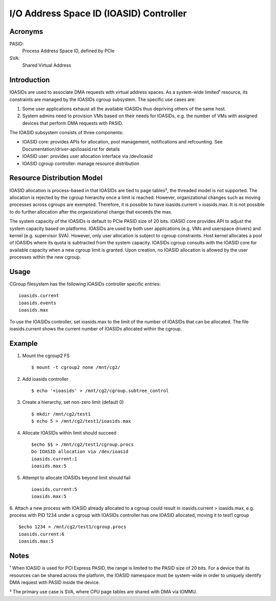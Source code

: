 ========================================
I/O Address Space ID (IOASID) Controller
========================================

Acronyms
--------
PASID:
	Process Address Space ID, defined by PCIe
SVA:
	Shared Virtual Address

Introduction
------------

IOASIDs are used to associate DMA requests with virtual address spaces. As
a system-wide limited¹ resource, its constraints are managed by the IOASIDs
cgroup subsystem. The specific use cases are:

1. Some user applications exhaust all the available IOASIDs thus depriving
   others of the same host.

2. System admins need to provision VMs based on their needs for IOASIDs,
   e.g. the number of VMs with assigned devices that perform DMA requests
   with PASID.

The IOASID subsystem consists of three components:

- IOASID core: provides APIs for allocation, pool management,
  notifications and refcounting. See Documentation/driver-api/ioasid.rst
  for details
- IOASID user:  provides user allocation interface via /dev/ioasid
- IOASID cgroup controller: manage resource distribution

Resource Distribution Model
---------------------------
IOASID allocation is process-based in that IOASIDs are tied to page tables²,
the threaded model is not supported. The allocation is rejected by the
cgroup hierarchy once a limit is reached. However, organizational changes
such as moving processes across cgroups are exempted. Therefore, it is
possible to have ioasids.current > ioasids.max. It is not possible to do
further allocation after the organizational change that exceeds the max.

The system capacity of the IOASIDs is default to PCIe PASID size of 20 bits.
IOASID core provides API to adjust the system capacity based on platforms.
IOASIDs are used by both user applications (e.g. VMs and userspace drivers)
and kernel (e.g. supervisor SVA). However, only user allocation is subject
to cgroup constraints. Host kernel allocates a pool of IOASIDs where its
quota is subtracted from the system capacity. IOASIDs cgroup consults with
the IOASID core for available capacity when a new cgroup limit is granted.
Upon creation, no IOASID allocation is allowed by the user processes within
the new cgroup.

Usage
-----
CGroup filesystem has the following IOASIDs controller specific entries:
::

 ioasids.current
 ioasids.events
 ioasids.max

To use the IOASIDs controller, set ioasids.max to the limit of the number
of IOASIDs that can be allocated. The file ioasids.current shows the current
number of IOASIDs allocated within the cgroup.

Example
--------
1. Mount the cgroup2 FS ::

	$ mount -t cgroup2 none /mnt/cg2/

2. Add ioasids controller ::

	$ echo '+ioasids' > /mnt/cg2/cgroup.subtree_control

3. Create a hierarchy, set non-zero limit (default 0) ::

	$ mkdir /mnt/cg2/test1
	$ echo 5 > /mnt/cg2/test1/ioasids.max

4. Allocate IOASIDs within limit should succeed ::

	$echo $$ > /mnt/cg2/test1/cgroup.procs
	Do IOASID allocation via /dev/ioasid
	ioasids.current:1
	ioasids.max:5

5. Attempt to allocate IOASIDs beyond limit should fail ::

	ioasids.current:5
	ioasids.max:5

6. Attach a new process with IOASID already allocated to a cgroup could
result in ioasids.current > ioasids.max, e.g. process with PID 1234 under
a cgroup with IOASIDs controller has one IOASID allocated, moving it to
test1 cgroup ::

	$echo 1234 > /mnt/cg2/test1/cgroup.procs
	ioasids.current:6
	ioasids.max:5

Notes
-----
¹ When IOASID is used for PCI Express PASID, the range is limited to the
PASID size of 20 bits. For a device that its resources can be shared across
the platform, the IOASID namespace must be system-wide in order to uniquely
identify DMA request with PASID inside the device.

² The primary use case is SVA, where CPU page tables are shared with DMA via
IOMMU.
